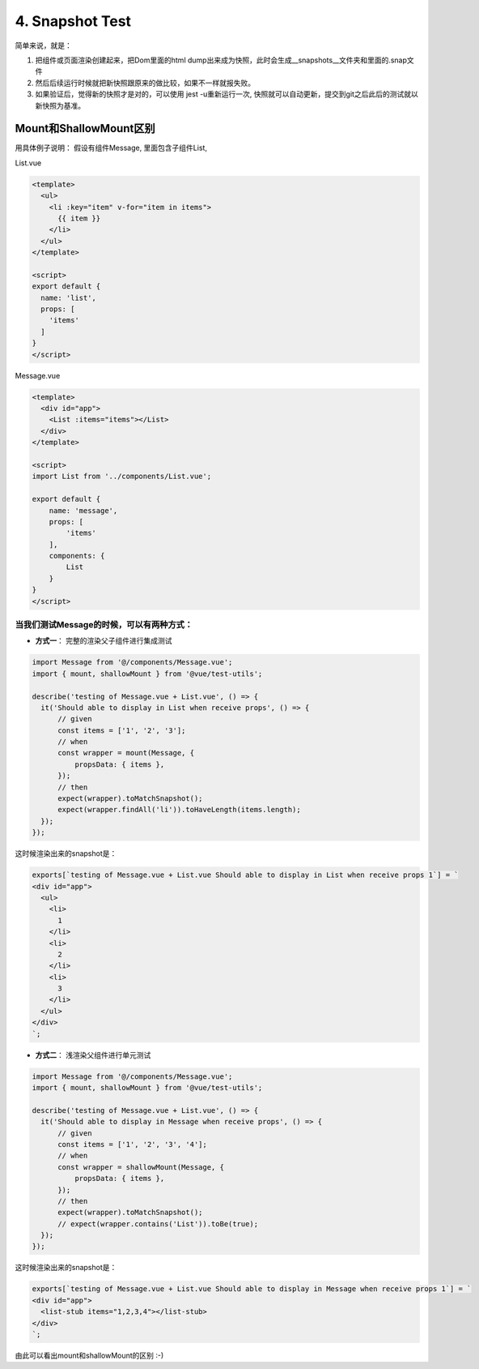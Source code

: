 4. Snapshot Test
=========================================================

简单来说，就是：

1. 把组件或页面渲染创建起来，把Dom里面的html dump出来成为快照，此时会生成__snapshots__文件夹和里面的.snap文件
2. 然后后续运行时候就把新快照跟原来的做比较，如果不一样就报失败。
3. 如果验证后，觉得新的快照才是对的，可以使用 jest -u重新运行一次, 快照就可以自动更新，提交到git之后此后的测试就以新快照为基准。


Mount和ShallowMount区别
-----------------------------

用具体例子说明： 假设有组件Message, 里面包含子组件List,

List.vue

.. code-block:: javascript
  
  <template>
    <ul>
      <li :key="item" v-for="item in items">
        {{ item }}
      </li>
    </ul>
  </template>

  <script>
  export default {
    name: 'list',
    props: [
      'items'
    ]
  }
  </script>
  

Message.vue

.. code-block:: javascript
  
  <template>
    <div id="app">
      <List :items="items"></List>
    </div>
  </template>

  <script>
  import List from '../components/List.vue';

  export default {
      name: 'message',
      props: [
          'items'
      ],
      components: {
          List
      }
  }
  </script>


当我们测试Message的时候，可以有两种方式：
^^^^^^^^^^^^^^^^^^^^^^^^^^^^^^^^^^^^^^^^^^^^^^^^^^^^^^^^^^^^^^^^^^^^^

* **方式一**： 完整的渲染父子组件进行集成测试


.. code-block:: javascript
  
  import Message from '@/components/Message.vue';
  import { mount, shallowMount } from '@vue/test-utils';

  describe('testing of Message.vue + List.vue', () => {
    it('Should able to display in List when receive props', () => {
        // given
        const items = ['1', '2', '3'];
        // when
        const wrapper = mount(Message, {
            propsData: { items },
        });
        // then
        expect(wrapper).toMatchSnapshot();
        expect(wrapper.findAll('li')).toHaveLength(items.length);
    });
  });

这时候渲染出来的snapshot是：

.. code-block::

  exports[`testing of Message.vue + List.vue Should able to display in List when receive props 1`] = `
  <div id="app">
    <ul>
      <li>
        1
      </li>
      <li>
        2
      </li>
      <li>
        3
      </li>
    </ul>
  </div>
  `;

* **方式二**： 浅渲染父组件进行单元测试

.. code-block:: javascript
  
  import Message from '@/components/Message.vue';
  import { mount, shallowMount } from '@vue/test-utils';
  
  describe('testing of Message.vue + List.vue', () => {
    it('Should able to display in Message when receive props', () => {
        // given
        const items = ['1', '2', '3', '4'];
        // when
        const wrapper = shallowMount(Message, {
            propsData: { items },
        });
        // then
        expect(wrapper).toMatchSnapshot();
        // expect(wrapper.contains('List')).toBe(true);
    });
  });

这时候渲染出来的snapshot是：

.. code-block::

  exports[`testing of Message.vue + List.vue Should able to display in Message when receive props 1`] = `
  <div id="app">
    <list-stub items="1,2,3,4"></list-stub>
  </div>
  `;

由此可以看出mount和shallowMount的区别 :-)

.. index:: Testing, Vue, Jest
